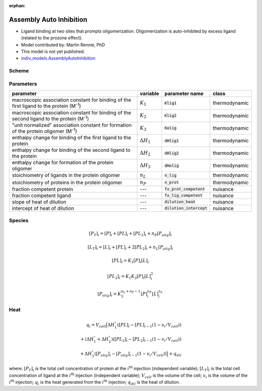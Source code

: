 :orphan:

Assembly Auto Inhibition
------------------------
+ Ligand binding at two sites that prompts oligomerization. Oligomerization is auto-inhibited by excess ligand (related to the prozone effect).
+ Model contributed by: Martin Rennie, PhD
+ This model is not yet published.
+ `indiv_models\.AssemblyAutoInhibition <https://github.com/harmslab/pytc/blob/master/pytc/indiv_models/assembly_auto_inhibition.py>`_

Scheme
~~~~~~

.. image:: assembly-auto-inhibition_scheme.png
    :scale: 25%
    :alt: model scheme
    :align: center

Parameters
~~~~~~~~~~
+--------------------------------+------------------------+----------------------------+---------------+
|parameter                       | variable               | parameter name             | class         |
+================================+========================+============================+===============+
|macroscopic association constant|                        |                            |               |
|for binding of the first ligand |                        |                            |               |
|to the protein (M\ :sup:`-1`)   | :math:`K_{1}`          | :code:`Klig1`              | thermodynamic |
+--------------------------------+------------------------+----------------------------+---------------+
|macroscopic association constant|                        |                            |               |
|for binding of the second ligand|                        |                            |               |
|to the protein (M\ :sup:`-1`)   | :math:`K_{2}`          | :code:`Klig2`              | thermodynamic |
+--------------------------------+------------------------+----------------------------+---------------+
|"unit normalized" association   |                        |                            |               |
|constant for formation of the   |                        |                            |               |
|protein oligomer (M\ :sup:`-1`) | :math:`K_{3}`          | :code:`Kolig`              | thermodynamic |
+--------------------------------+------------------------+----------------------------+---------------+
|enthalpy change for             |                        |                            |               |
|binding of the first ligand to  |                        |                            |               |
|the protein                     | :math:`\Delta H_{1}`   | :code:`dHlig1`             | thermodynamic |
+--------------------------------+------------------------+----------------------------+---------------+
|enthalpy change for             |                        |                            |               |
|binding of the second ligand to |                        |                            |               |
|the protein                     | :math:`\Delta H_{2}`   | :code:`dHlig2`             | thermodynamic |
+--------------------------------+------------------------+----------------------------+---------------+
|enthalpy change for formation   |                        |                            |               |
|of the protein oligomer         |                        |                            |               |
|                                | :math:`\Delta H_{3}`   | :code:`dHolig`             | thermodynamic |
+--------------------------------+------------------------+----------------------------+---------------+
| stoichiometry of ligands in    | :math:`n_{L}`          | :code:`n_lig`              | thermodynamic |
| the protein oligomer           |                        |                            |               |
+--------------------------------+------------------------+----------------------------+---------------+
| stoichiometry of proteins in   | :math:`n_{P}`          | :code:`n_prot`             | thermodynamic |
| the protein oligomer           |                        |                            |               |
+--------------------------------+------------------------+----------------------------+---------------+
|fraction competent protein      | ---                    | :code:`fx_prot_competent`  | nuisance      |
+--------------------------------+------------------------+----------------------------+---------------+
|fraction competent ligand       | ---                    | :code:`fx_lig_competent`   | nuisance      |
+--------------------------------+------------------------+----------------------------+---------------+
|slope of heat of dilution       | ---                    | :code:`dilution_heat`      | nuisance      |
+--------------------------------+------------------------+----------------------------+---------------+
|intercept of heat of dilution   | ---                    | :code:`dilution_intercept` | nuisance      |
+--------------------------------+------------------------+----------------------------+---------------+

Species
~~~~~~~

.. math::
    [P_{T}]_{i} =   [P]_{i} + [PL]_{i} + [PL_{2}]_{i} + n_{P}[P_{olig}]_{i}

.. math::
    [L_{T}]_{i} = [L]_{i} + [PL]_{i} + 2[PL_{2}]_{i} + n_{L}[P_{olig}]_{i}

.. math::
    [PL]_{i} = K_{1}[P]_{i}[L]_{i}

.. math::
    [PL_{2}]_{i} = K_{1}K_{2}[P]_{i}[L]_{i}^{2}

.. math::
    [P_{olig}]_{i} = K_{3}^{n_{L}+n_{P}-1}[P]_{i}^{n_{P}}[L]_{i}^{n_{L}}


Heat
~~~~

.. math::
    q_{i} = V_{cell}\Big ( \Delta H_{1}^{\circ}([PL]_{i} - [PL]_{i-1}(1-v_{i}/V_{cell})) \\
                          + (\Delta H_{1}^{\circ} + \Delta H_{2}^{\circ})([PL_{2}]_{i} - [PL_{2}]_{i-1}(1 - v_{i}/V_{cell})) \\
                          +  \Delta H_{3}^{\circ}([P_{olig}]_{i} - [P_{olig}]_{i-1}(1 - v_{i}/V_{cell})) \Big ) + q_{dil}

where: :math:`[P_{T}]_{i}` is the total cell concentration of protein at the :math:`i^\text{th}` injection (independent variable);
:math:`[L_{T}]_{i}` is the total cell concentration of ligand at the :math:`i^\text{th}` injection (independent variable);
:math:`V_{cell}` is the volume of the cell;
:math:`v_{i}` is the volume of the :math:`i^\text{th}` injection;
:math:`q_{i}` is the heat generated from the :math:`i^\text{th}` injection;
:math:`q_{dil}` is the heat of dilution.
